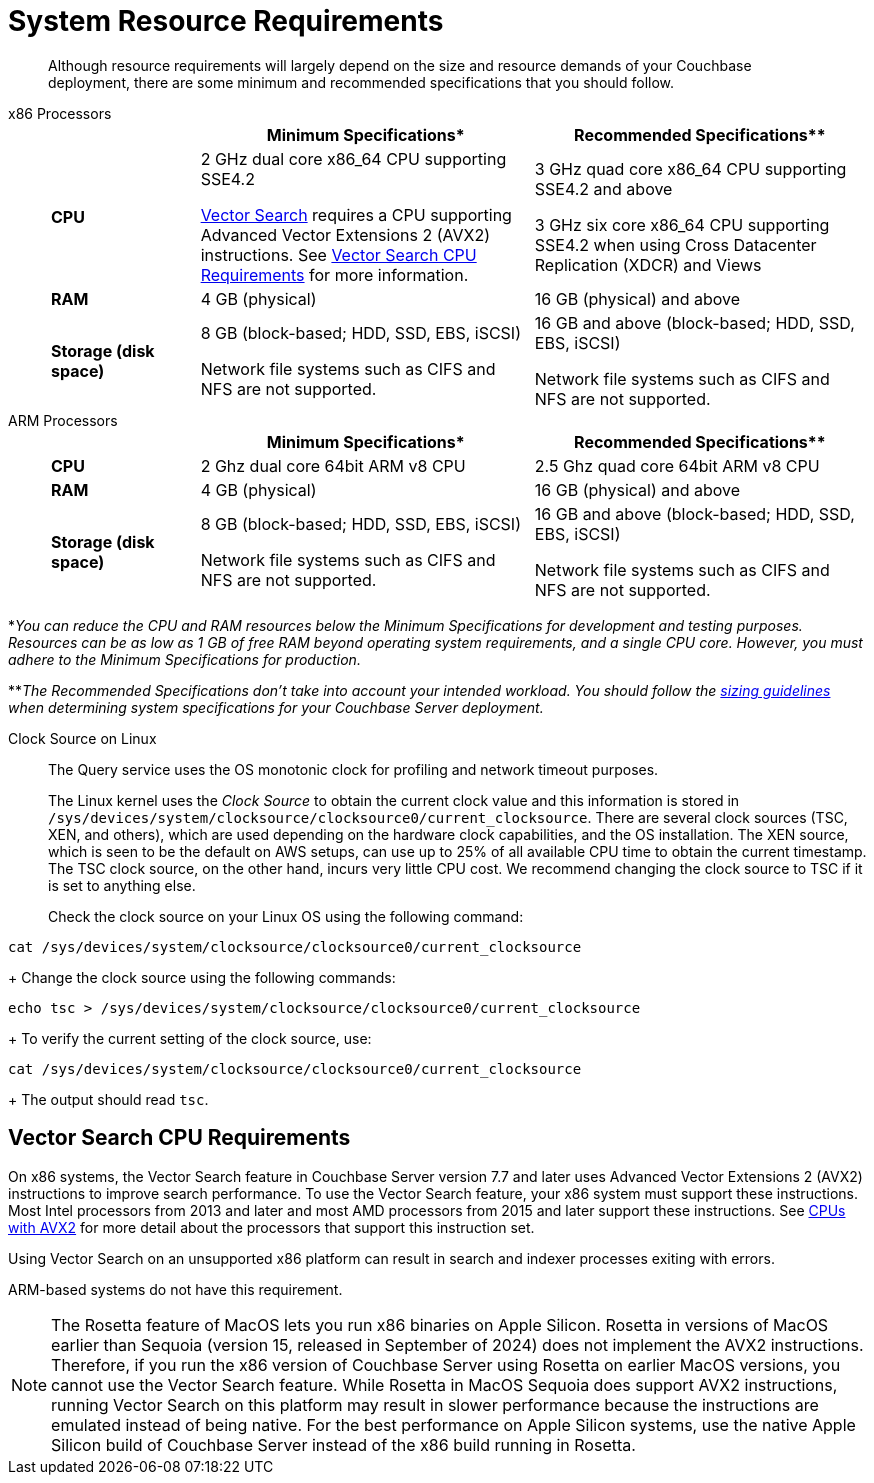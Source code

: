 = System Resource Requirements
:description: Although resource requirements will largely depend on the size and resource demands of your Couchbase deployment, there are some minimum and recommended specifications that you should follow.

[abstract]
{description}

[tabs]
====
x86 Processors::
+
--
[cols="80,180,180"]
|===
| | Minimum Specifications* | Recommended Specifications**

| *CPU*
| 2 GHz dual core x86_64 CPU supporting SSE4.2

xref:vector-search:vector-search.adoc[Vector Search] requires a CPU supporting Advanced Vector Extensions 2 (AVX2) instructions. 
See <<vector_cpu_requirements>> for more information.



| 3 GHz quad core x86_64 CPU supporting SSE4.2 and above

3 GHz six core x86_64 CPU supporting SSE4.2 when using Cross Datacenter Replication (XDCR) and Views

| *RAM*
| 4 GB (physical)
| 16 GB (physical) and above

| *Storage (disk space)*
a|
8 GB (block-based; HDD, SSD, EBS, iSCSI)

Network file systems such as CIFS and NFS are not supported.
a|
16 GB and above (block-based; HDD, SSD, EBS, iSCSI)

Network file systems such as CIFS and NFS are not supported.
|===
--

ARM Processors::
+
--
[cols="80,180,180"]
|===
| | Minimum Specifications* | Recommended Specifications**

| *CPU*
| 2 Ghz dual core 64bit ARM v8 CPU
| 2.5 Ghz quad core 64bit ARM v8 CPU

| *RAM*
| 4 GB (physical)
| 16 GB (physical) and above

| *Storage (disk space)*
a|
8 GB (block-based; HDD, SSD, EBS, iSCSI)

Network file systems such as CIFS and NFS are not supported.
a|
16 GB and above (block-based; HDD, SSD, EBS, iSCSI)

Network file systems such as CIFS and NFS are not supported.
|===
--
====



*_You can reduce the CPU and RAM resources below the Minimum Specifications for development and testing purposes.
Resources can be as low as 1 GB of free RAM beyond operating system requirements, and a single CPU core.
However, you must adhere to the Minimum Specifications for production._

**_The Recommended Specifications don't take into account your intended workload.
You should follow the xref:sizing-general.adoc[sizing guidelines] when determining system specifications for your Couchbase Server deployment._

[#clock-source-linux]
Clock Source on Linux:: The Query service uses the OS monotonic clock for profiling and network timeout purposes. 
+
The Linux kernel uses the _Clock Source_ to obtain the current clock value and this information is stored in `/sys/devices/system/clocksource/clocksource0/current_clocksource`. There are several clock sources (TSC, XEN, and others), which are used depending on the hardware clock capabilities, and the OS installation. The XEN source, which is seen to be the default on AWS setups, can use up to 25% of all available CPU time to obtain the current timestamp. The TSC clock source, on the other hand, incurs very little CPU cost. We recommend changing the clock source to TSC if it is set to anything else.
+
Check the clock source on your Linux OS using the following command:
[source, bash]
----
cat /sys/devices/system/clocksource/clocksource0/current_clocksource
----
+
Change the clock source using the following commands:
[source,bash]
----
echo tsc > /sys/devices/system/clocksource/clocksource0/current_clocksource
----
+
To verify the current setting of the clock source, use:
[source,bash]
----
cat /sys/devices/system/clocksource/clocksource0/current_clocksource
----
+
The output should read `tsc`.

[#vector_cpu_requirements]
== Vector Search CPU Requirements

On x86 systems, the Vector Search feature in Couchbase Server version 7.7 and later uses Advanced Vector Extensions 2 (AVX2) instructions to improve search performance.  
To use the Vector Search feature, your x86 system must support these instructions.
Most Intel processors from 2013 and later and most AMD processors from 2015 and later support these instructions. 
See https://en.wikipedia.org/wiki/Advanced_Vector_Extensions#CPUs_with_AVX2[CPUs with AVX2^] for more detail about the processors that support this instruction set.

Using Vector Search on an unsupported x86  platform can result in search and indexer processes exiting with errors. 

ARM-based systems do not have this requirement.

NOTE: The Rosetta feature of MacOS lets you run x86 binaries on Apple Silicon.
Rosetta in versions of MacOS earlier than Sequoia (version 15, released in September of 2024) does not implement the AVX2 instructions.
Therefore, if you run the x86 version of Couchbase Server using Rosetta on earlier MacOS versions, you cannot use the Vector Search feature. 
While Rosetta in MacOS Sequoia does support AVX2 instructions, running Vector Search on this platform may result in slower  performance because the instructions are emulated instead of being native.
For the best performance on Apple Silicon systems, use the native Apple Silicon build of Couchbase Server instead of the x86 build running in Rosetta.
